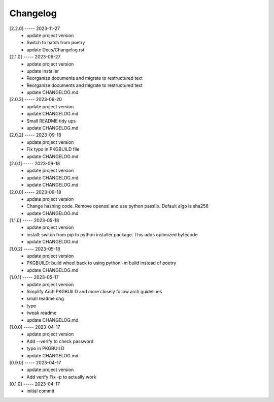 Changelog
=========

[2.2.0] ----- 2023-11-27
 * update project version  
 * Switch to hatch from poetry  
 * update Docs/Changelog.rst  

[2.1.0] ----- 2023-09-27
 * update project version  
 * update installer  
 * Reorganize documents and migrate to restructured text  
 * Reorganize documents and migrate to restructured text  
 * update CHANGELOG.md  

[2.0.3] ----- 2023-09-20
 * update project version  
 * update CHANGELOG.md  
 * Small README tidy ups  
 * update CHANGELOG.md  

[2.0.2] ----- 2023-09-18
 * update project version  
 * Fix typo in PKGBUILD file  
 * update CHANGELOG.md  

[2.0.1] ----- 2023-09-18
 * update project version  
 * update CHANGELOG.md  
 * update CHANGELOG.md  

[2.0.0] ----- 2023-09-18
 * update project version  
 * Change hashing code. Remove openssl and use python passlib.  
   Default algo is sha256  
 * update CHANGELOG.md  

[1.1.0] ----- 2023-05-18
 * update project version  
 * install: switch from pip to python installer package. This adds optimized bytecode  
 * update CHANGELOG.md  

[1.0.2] ----- 2023-05-18
 * update project version  
 * PKGBUILD: build wheel back to using python -m build instead of poetry  
 * update CHANGELOG.md  

[1.0.1] ----- 2023-05-17
 * update project version  
 * Simplify Arch PKGBUILD and more closely follow arch guidelines  
 * small readme chg  
 * type  
 * tweak readme  
 * update CHANGELOG.md  

[1.0.0] ----- 2023-04-17
 * update project version  
 * Add --verify to check password  
 * typo in PKGBUILD  
 * update CHANGELOG.md  

[0.9.0] ----- 2023-04-17
 * update project version  
 * Add verify  
   Fix -p to actually work  

[0.1.0] ----- 2023-04-17
 * initial commit  

